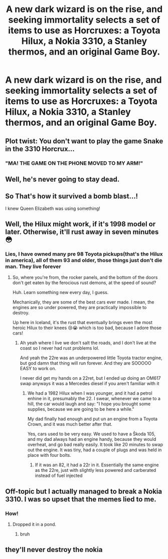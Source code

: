 #+TITLE: A new dark wizard is on the rise, and seeking immortality selects a set of items to use as Horcruxes: a Toyota Hilux, a Nokia 3310, a Stanley thermos, and an original Game Boy.

* A new dark wizard is on the rise, and seeking immortality selects a set of items to use as Horcruxes: a Toyota Hilux, a Nokia 3310, a Stanley thermos, and an original Game Boy.
:PROPERTIES:
:Author: Pratical_project298
:Score: 61
:DateUnix: 1620424567.0
:DateShort: 2021-May-08
:FlairText: Prompt
:END:

** Plot twist: You don't want to play the game Snake in the 3310 Horcrux...
:PROPERTIES:
:Author: Redditforgoit
:Score: 24
:DateUnix: 1620430702.0
:DateShort: 2021-May-08
:END:

*** "MA! THE GAME ON THE PHONE MOVED TO MY ARM!"
:PROPERTIES:
:Author: Nyanmaru_San
:Score: 15
:DateUnix: 1620462838.0
:DateShort: 2021-May-08
:END:


** Well, he's never going to stay dead.
:PROPERTIES:
:Author: Wise2727
:Score: 23
:DateUnix: 1620426848.0
:DateShort: 2021-May-08
:END:


** So That's how it survived a bomb blast...!

I knew Queen Elizabeth was using something!
:PROPERTIES:
:Author: ShiftSandShot
:Score: 19
:DateUnix: 1620444816.0
:DateShort: 2021-May-08
:END:


** Well, the Hilux might work, if it's 1998 model or later. Otherwise, it'll rust away in seven minutes 😳
:PROPERTIES:
:Author: IceReddit87
:Score: 9
:DateUnix: 1620426019.0
:DateShort: 2021-May-08
:END:

*** Lies, I have owned many pre 98 Toyota pickups(that's the Hilux in america), all of them 93 and older, those things just don't die man. They live forever
:PROPERTIES:
:Author: CommodorNorrington
:Score: 9
:DateUnix: 1620437582.0
:DateShort: 2021-May-08
:END:

**** So, where you're from, the rocker panels, and the bottom of the doors don't get eaten by the ferocious rust demons, at the speed of sound?

Huh. Learn something new every day, I guess.

Mechanically, they are some of the best cars ever made. I mean, the engines are so under powered, they are practically impossible to destroy.

Up here in Iceland, it's the rust that eventually brings even the most heroic Hilux to their knees 😢😭 which is too bad, because I adore those cars!
:PROPERTIES:
:Author: IceReddit87
:Score: 4
:DateUnix: 1620446853.0
:DateShort: 2021-May-08
:END:

***** Ah yeah where I live we don't salt the roads, and I don't live at the coast so I never had rust problems lol.

And yeah the 22re was an underpowered little Toyota tractor engine, but god damn that thing will run forever. And they are SOOOOO EASY to work on.

I never did get my hands on a 22ret, but I ended up doing an OM617 swap anyways it was a Mercedes diesel if you aren't familiar with it
:PROPERTIES:
:Author: CommodorNorrington
:Score: 7
:DateUnix: 1620448810.0
:DateShort: 2021-May-08
:END:

****** We had a 1982 Hilux when I was younger, and it had a petrol enhine in it, presumably the 22. I swear, whenever we came to a hill, the car would laugh and say: "I hope you brought some supplies, because we are going to be here a while."

My dad finally had enough and put un an engine from a Toyota Crown, and it was much better after that.

Yes, cars used to be very easy. We used to have a Škoda 105, and my dad always had an engine handy, because they would overheat, and go bad really easily. It took like 20 minutes to swap out the engine. It was tiny, had a couple of plugs and was held in place with four bolts.
:PROPERTIES:
:Author: IceReddit87
:Score: 1
:DateUnix: 1620460944.0
:DateShort: 2021-May-08
:END:

******* If it was an 82, it had a 22r in it. Essentially the same engine as the 22re, just with slightly less powered and carberated instead of fuel injected
:PROPERTIES:
:Author: CommodorNorrington
:Score: 2
:DateUnix: 1620466359.0
:DateShort: 2021-May-08
:END:


** Off-topic but I actually managed to break a Nokia 3310. I was so upset that the memes lied to me.
:PROPERTIES:
:Author: I_love_DPs
:Score: 9
:DateUnix: 1620449743.0
:DateShort: 2021-May-08
:END:

*** How!
:PROPERTIES:
:Author: troglodiety
:Score: 4
:DateUnix: 1620466018.0
:DateShort: 2021-May-08
:END:

**** Dropped it in a pond.
:PROPERTIES:
:Author: I_love_DPs
:Score: 3
:DateUnix: 1620466527.0
:DateShort: 2021-May-08
:END:

***** bruh
:PROPERTIES:
:Author: iamabanana7189
:Score: 4
:DateUnix: 1620470067.0
:DateShort: 2021-May-08
:END:


** they'll never destroy the nokia
:PROPERTIES:
:Author: The_Legend_Of_All
:Score: 3
:DateUnix: 1620516958.0
:DateShort: 2021-May-09
:END:

